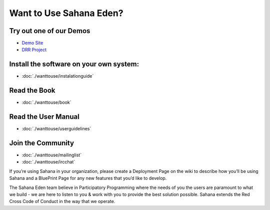 Want to Use Sahana Eden?
===================
Try out one of our Demos
----------------
- `Demo Site <http://demo.eden.sahanafoundation.org/>`_
- `DRR Project <http://eden.sahanafoundation.org/wiki/InstallationGuidelines>`_

Install the software on your own system:
----------------
- :doc:`./wanttouse/instalationguide`

Read the Book
----------------
- :doc:`./wanttouse/book`

Read the User Manual
----------------
- :doc:`./wanttouse/userguidelines`

Join the Community
----------------
- :doc:`./wanttouse/mailinglist`
- :doc:`./wanttouse/ircchat`

If you’re using Sahana in your organization, please create a Deployment Page on the wiki to describe how you’ll be using Sahana and a BluePrint Page for any new features that you’d like to develop.

The Sahana Eden team believe in Participatory Programming where the needs of you the users are paramount to what we build - we are here to listen to you & work with you to provide the best solution possible. Sahana extends the  Red Cross Code of Conduct in the way that we operate.
